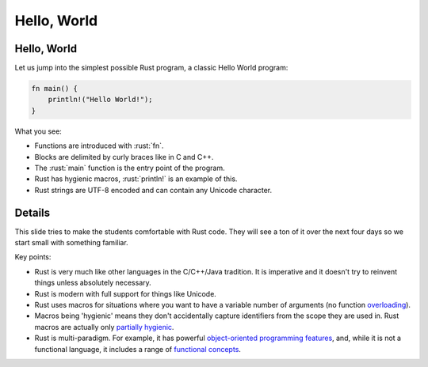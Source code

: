 ==============
Hello, World
==============

--------------
Hello, World
--------------

Let us jump into the simplest possible Rust program, a classic Hello
World program:

.. code:: rust

   fn main() {
       println!("Hello World!");
   }

What you see:

-  Functions are introduced with :rust:`fn`.
-  Blocks are delimited by curly braces like in C and C++.
-  The :rust:`main` function is the entry point of the program.
-  Rust has hygienic macros, :rust:`println!` is an example of this.
-  Rust strings are UTF-8 encoded and can contain any Unicode character.

---------
Details
---------

This slide tries to make the students comfortable with Rust code. They
will see a ton of it over the next four days so we start small with
something familiar.

Key points:

-  Rust is very much like other languages in the C/C++/Java tradition.
   It is imperative and it doesn't try to reinvent things unless
   absolutely necessary.

-  Rust is modern with full support for things like Unicode.

-  Rust uses macros for situations where you want to have a variable
   number of arguments (no function
   `overloading <../control-flow-basics/functions.md>`__).

-  Macros being 'hygienic' means they don't accidentally capture
   identifiers from the scope they are used in. Rust macros are actually
   only `partially
   hygienic <https://veykril.github.io/tlborm/decl-macros/minutiae/hygiene.html>`__.

-  Rust is multi-paradigm. For example, it has powerful `object-oriented
   programming
   features <https://doc.rust-lang.org/book/ch17-00-oop.html>`__, and,
   while it is not a functional language, it includes a range of
   `functional
   concepts <https://doc.rust-lang.org/book/ch13-00-functional-features.html>`__.
